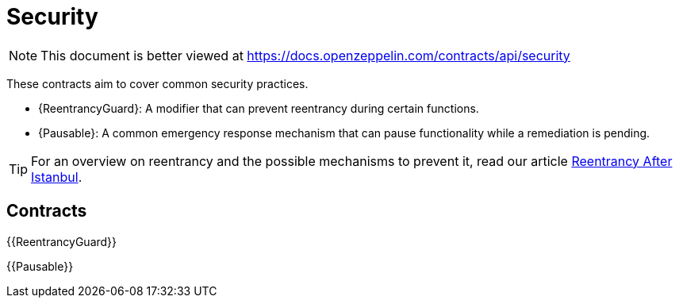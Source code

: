 = Security

[.readme-notice]
NOTE: This document is better viewed at https://docs.openzeppelin.com/contracts/api/security

These contracts aim to cover common security practices.

* {ReentrancyGuard}: A modifier that can prevent reentrancy during certain functions.
* {Pausable}: A common emergency response mechanism that can pause functionality while a remediation is pending.

TIP: For an overview on reentrancy and the possible mechanisms to prevent it, read our article https://blog.openzeppelin.com/reentrancy-after-istanbul/[Reentrancy After Istanbul].

== Contracts

{{ReentrancyGuard}}

{{Pausable}}
